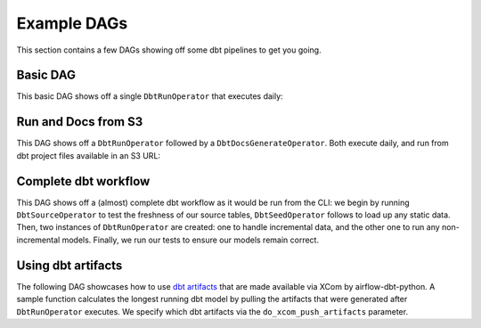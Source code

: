 Example DAGs
============

This section contains a few DAGs showing off some dbt pipelines to get you going.

Basic DAG
^^^^^^^^^

This basic DAG shows off a single ``DbtRunOperator`` that executes daily:

.. code-block:: python
   :linenos:
   :caption: basic_dag.py

      """Sample basic DAG which dbt runs a project."""
      import datetime as dt

      from airflow import DAG
      from airflow.utils.dates import days_ago
      from airflow_dbt_python.dbt.operators import DbtRunOperator

      with DAG(
          dag_id="example_basic_dbt_run",
          schedule_interval="0 * * * *",
          start_date=days_ago(1),
          catchup=False,
          dagrun_timeout=dt.timedelta(minutes=60),
      ) as dag:

      dbt_run = DbtRunOperator(
          task_id="dbt_run_hourly",
          project_dir="/path/to/my/dbt/project/",
          profiles_dir="~/.dbt/",
          select=["+tag:hourly"],
          exclude=["tag:deprecated"],
          target="production",
          profile="my-project",
          full_refresh=False,
      )


Run and Docs from S3
^^^^^^^^^^^^^^^^^^^^

This DAG shows off a ``DbtRunOperator`` followed by a ``DbtDocsGenerateOperator``. Both execute daily, and run from dbt project files available in an S3 URL:

.. code-block:: python
   :linenos:
   :caption: dbt_project_in_s3_dag.py

   """Sample basic DAG which showcases a dbt project being pulled from S3."""
   import datetime as dt

   from airflow import DAG
   from airflow.utils.dates import days_ago
   from airflow_dbt_python.dbt.operators import DbtDocsGenerateOperator, DbtRunOperator

   with DAG(
       dag_id="example_basic_dbt_run_with_s3",
       schedule_interval="0 * * * *",
       start_date=days_ago(1),
       catchup=False,
       dagrun_timeout=dt.timedelta(minutes=60),
   ) as dag:

   # Project files will be pulled from "s3://my-bucket/dbt/profiles/key/prefix/"
   dbt_run = DbtRunOperator(
       task_id="dbt_run_hourly",
       project_dir="s3://my-bucket/dbt/project/key/prefix/",
       profiles_dir="s3://my-bucket/dbt/profiles/key/prefix/",
       select=["+tag:hourly"],
       exclude=["tag:deprecated"],
       target="production",
       profile="my-project",
       full_refresh=False,
   )

   # Documentation files (target/manifest.json, target/index.html, and
   # target/catalog.json) will be pushed back to S3 after compilation is done.
   dbt_docs = DbtDocsGenerateOperator(
       task_id="dbt_run_hourly",
       project_dir="s3://my-bucket/dbt/project/key/prefix/",
       profiles_dir="s3://my-bucket/dbt/profiles/key/prefix/",
   )

   dbt_run >> dbt_docs

Complete dbt workflow
^^^^^^^^^^^^^^^^^^^^^

This DAG shows off a (almost) complete dbt workflow as it would be run from the CLI: we begin by running ``DbtSourceOperator`` to test the freshness of our source tables, ``DbtSeedOperator`` follows to load up any static data. Then, two instances of ``DbtRunOperator`` are created: one to handle incremental data, and the other one to run any non-incremental models. Finally, we run our tests to ensure our models remain correct.

.. code-block:: python
   :linenos:
   :caption: complete_dbt_workflow_dag.py

   """Sample DAG showcasing a complete dbt workflow.

   The complete workflow includes a sequence of source, seed, and several run commands.
   """
   import datetime as dt

   from airflow import DAG
   from airflow.utils.dates import days_ago
   from airflow_dbt_python.dbt.operators import (
       DbtRunOperator,
       DbtSeedOperator,
       DbtSourceOperator,
       DbtTestOperator,
   )

   with DAG(
       dag_id="example_complete_dbt_workflow",
       schedule_interval="0 * * * *",
       start_date=days_ago(1),
       catchup=False,
       dagrun_timeout=dt.timedelta(minutes=60),
   ) as dag:
       dbt_source = DbtSourceOperator(
           task_id="dbt_run_incremental_hourly",
           project_dir="/path/to/my/dbt/project/",
           profiles_dir="~/.dbt/",
           target="production",
           profile="my-project",
           do_xcom_push_artifacts=["sources.json"],
       )

       dbt_seed = DbtSeedOperator(
           task_id="dbt_seed",
           project_dir="/path/to/my/dbt/project/",
           profiles_dir="~/.dbt/",
           target="production",
           profile="my-project",
       )

       dbt_run_incremental = DbtRunOperator(
           task_id="dbt_run_incremental_hourly",
           project_dir="/path/to/my/dbt/project/",
           profiles_dir="~/.dbt/",
           select=["tag:hourly,config.materialized:incremental"],
           exclude=["tag:deprecated"],
           target="production",
           profile="my-project",
           full_refresh=False,
       )

       dbt_run = DbtRunOperator(
           task_id="dbt_run_hourly",
           project_dir="/path/to/my/dbt/project/",
           profiles_dir="~/.dbt/",
           select=["+tag:hourly"],
           exclude=["tag:deprecated,config.materialized:incremental"],
           target="production",
           profile="my-project",
           full_refresh=True,
       )

       dbt_test = DbtTestOperator(
           task_id="dbt_test",
           project_dir="/path/to/my/dbt/project/",
           profiles_dir="~/.dbt/",
           target="production",
           profile="my-project",
       )

       dbt_source >> dbt_seed >> dbt_run_incremental >> dbt_run >> dbt_test

Using dbt artifacts
^^^^^^^^^^^^^^^^^^^

The following DAG showcases how to use `dbt artifacts <https://docs.getdbt.com/reference/artifacts/dbt-artifacts/>`_ that are made available via XCom by airflow-dbt-python. A sample function calculates the longest running dbt model by pulling the artifacts that were generated after ``DbtRunOperator`` executes. We specify which dbt artifacts via the ``do_xcom_push_artifacts`` parameter.

.. code-block:: python
   :linenos:
   :caption: use_dbt_artifacts_dag.py

   """Sample DAG to showcase pulling dbt artifacts from XCOM."""
   import datetime as dt

   from airflow import DAG
   from airflow.operators.python_operator import PythonOperator
   from airflow.utils.dates import days_ago
   from airflow_dbt_python.dbt.operators import DbtRunOperator


   def process_dbt_artifacts(**context):
       """Report which model or models took the longest to compile and execute."""
       run_results = context["ti"].xcom_pull(
           key="run_results.json", task_ids="dbt_run_daily"
       )
       longest_compile = None
       longest_execute = None

       for result in run_results["results"]:
           if result["status"] != "success":
               continue

       model_id = result["unique_id"]
       for timing in result["timing"]:
           duration = (
               dt.datetime.strptime(
                   timing["started_at"], format="%Y-%m-%dT%H:%M:%S.%fZ"
               )
               - dt.datetime.strptime(
                   timing["completed_at"], format="%Y-%m-%dT%H:%M:%S.%fZ"
               )
           ).total_seconds()

           if timing["name"] == "execute":
               if longest_execute is None or duration > longest_execute[1]:
                   longest_execute = (model_id, duration)

               elif timing["name"] == "compile":
                   if longest_compile is None or duration > longest_compile[1]:
                       longest_compile = (model_id, duration)

       print(
           f"{longest_execute[0]} took the longest to execute with a time of "
           f"{longest_execute[1]} seconds!"
       )
       print(
           f"{longest_compile[0]} took the longest to compile with a time of "
           f"{longest_compile[1]} seconds!"
       )

   with DAG(
       dag_id="example_dbt_artifacts",
       schedule_interval="0 0 * * *",
       start_date=days_ago(1),
       catchup=False,
       dagrun_timeout=dt.timedelta(minutes=60),
   ) as dag:
       dbt_run = DbtRunOperator(
           task_id="dbt_run_daily",
           project_dir="/path/to/my/dbt/project/",
           profiles_dir="~/.dbt/",
           select=["+tag:daily"],
           exclude=["tag:deprecated"],
           target="production",
           profile="my-project",
           full_refresh=True,
           do_xcom_push_artifacts=["manifest.json", "run_results.json"],
       )

       process_artifacts = PythonOperator(
           task_id="process_artifacts",
           python_callable=process_dbt_artifacts,
           provide_context=True,
       )

      dbt_run >> process_artifacts
